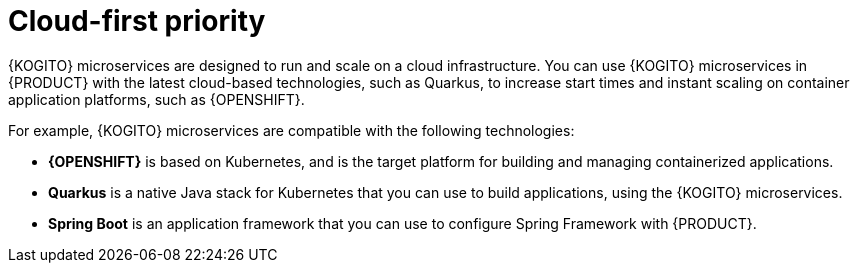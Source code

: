 [id="con-kogito-cloud-first_{context}"]
= Cloud-first priority

{KOGITO} microservices are designed to run and scale on a cloud infrastructure. You can use {KOGITO} microservices in {PRODUCT} with the latest cloud-based technologies, such as Quarkus, to increase start times and instant scaling on container application platforms, such as {OPENSHIFT}.

For example, {KOGITO} microservices are compatible with the following technologies:

* *{OPENSHIFT}* is based on Kubernetes, and is the target platform for building and managing containerized applications.
* *Quarkus* is a native Java stack for Kubernetes that you can use to build applications, using the {KOGITO} microservices.
* *Spring Boot* is an application framework that you can use to configure Spring Framework with {PRODUCT}.
